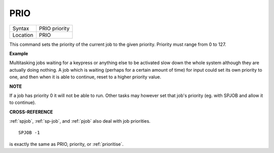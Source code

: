 ..  _prio:

PRIO
====

+----------+-------------------------------------------------------------------+
| Syntax   |  PRIO priority                                                    |
+----------+-------------------------------------------------------------------+
| Location |  PRIO                                                             |
+----------+-------------------------------------------------------------------+

This command sets the priority of the current job to the given
priority. Priority must range from 0 to 127.

**Example**

Multitasking jobs waiting for a keypress or anything else to be
activated slow down the whole system although they are actually doing
nothing. A job which is waiting (perhaps for a certain amount of time)
for input could set its own priority to one, and then when it is able to
continue, reset to a higher priority value.

**NOTE**

If a job has priority 0 it will not be able to run. Other tasks may
however set that job's priority (eg. with SPJOB and allow it to
continue).

**CROSS-REFERENCE**

:ref:`spjob`, :ref:`sp-job`,
and :ref:`pjob` also deal with job priorities.

::

    SPJOB -1

is exactly the same as PRIO, priority, or
:ref:`prioritise`.

